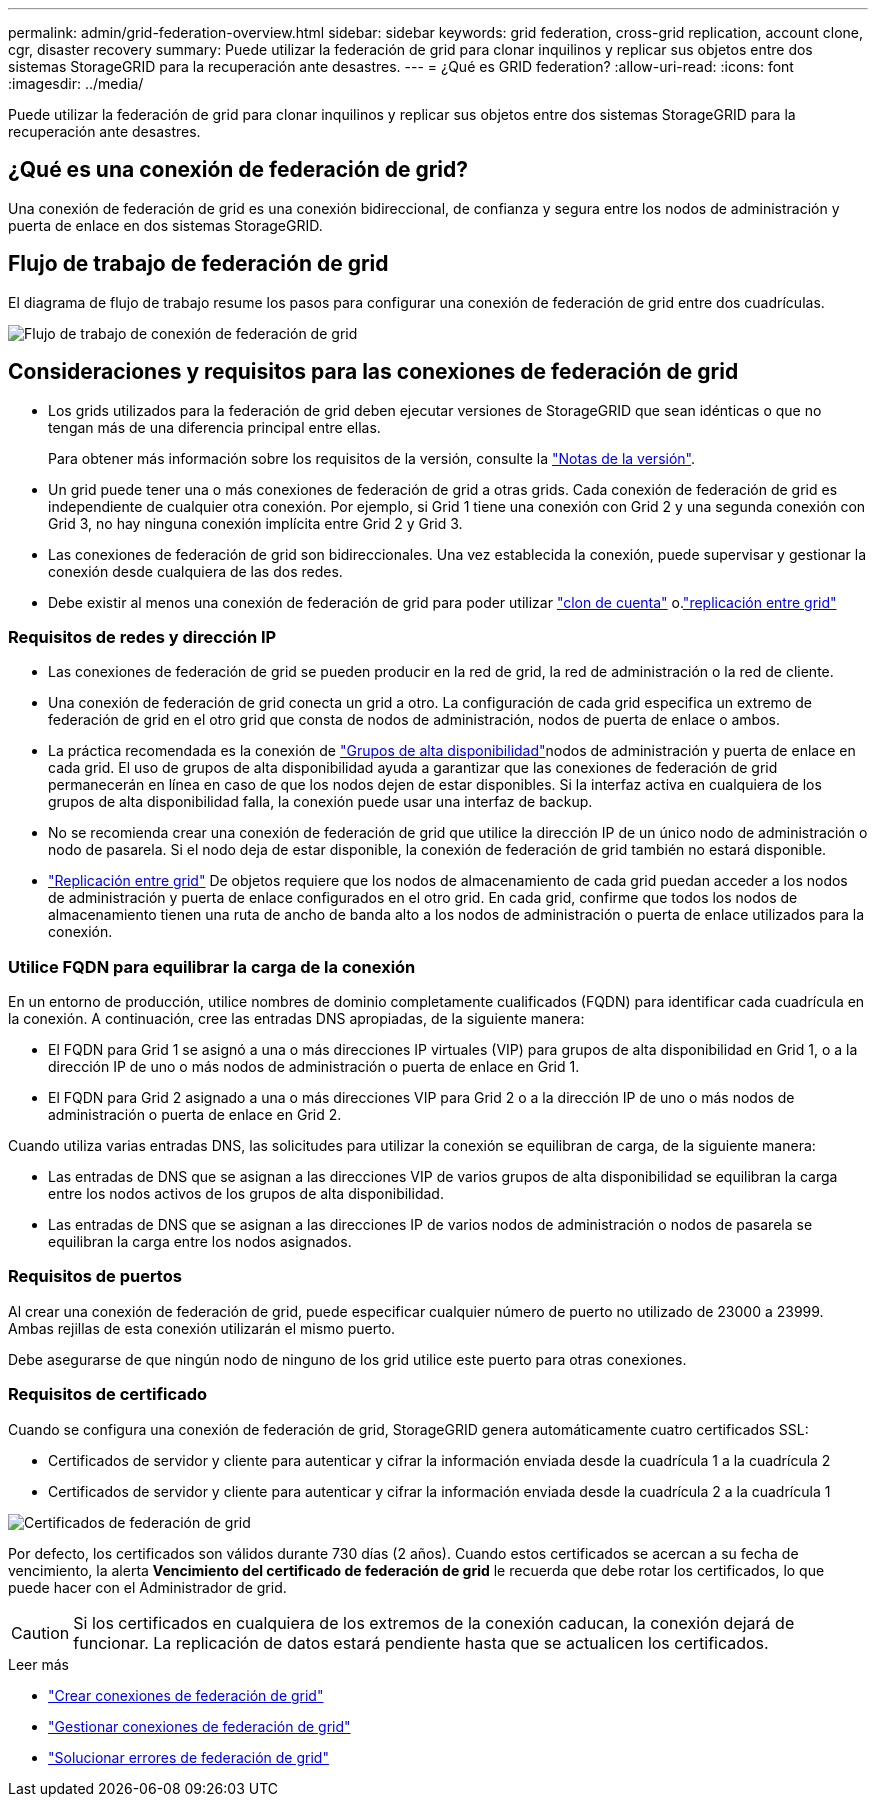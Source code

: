 ---
permalink: admin/grid-federation-overview.html 
sidebar: sidebar 
keywords: grid federation, cross-grid replication, account clone, cgr, disaster recovery 
summary: Puede utilizar la federación de grid para clonar inquilinos y replicar sus objetos entre dos sistemas StorageGRID para la recuperación ante desastres. 
---
= ¿Qué es GRID federation?
:allow-uri-read: 
:icons: font
:imagesdir: ../media/


[role="lead"]
Puede utilizar la federación de grid para clonar inquilinos y replicar sus objetos entre dos sistemas StorageGRID para la recuperación ante desastres.



== ¿Qué es una conexión de federación de grid?

Una conexión de federación de grid es una conexión bidireccional, de confianza y segura entre los nodos de administración y puerta de enlace en dos sistemas StorageGRID.



== Flujo de trabajo de federación de grid

El diagrama de flujo de trabajo resume los pasos para configurar una conexión de federación de grid entre dos cuadrículas.

image::../media/grid-federation-workflow.png[Flujo de trabajo de conexión de federación de grid]



== Consideraciones y requisitos para las conexiones de federación de grid

* Los grids utilizados para la federación de grid deben ejecutar versiones de StorageGRID que sean idénticas o que no tengan más de una diferencia principal entre ellas.
+
Para obtener más información sobre los requisitos de la versión, consulte la link:../release-notes/index.html["Notas de la versión"].

* Un grid puede tener una o más conexiones de federación de grid a otras grids. Cada conexión de federación de grid es independiente de cualquier otra conexión. Por ejemplo, si Grid 1 tiene una conexión con Grid 2 y una segunda conexión con Grid 3, no hay ninguna conexión implícita entre Grid 2 y Grid 3.
* Las conexiones de federación de grid son bidireccionales. Una vez establecida la conexión, puede supervisar y gestionar la conexión desde cualquiera de las dos redes.
* Debe existir al menos una conexión de federación de grid para poder utilizar link:grid-federation-what-is-account-clone.html["clon de cuenta"] o.link:grid-federation-what-is-cross-grid-replication.html["replicación entre grid"]




=== Requisitos de redes y dirección IP

* Las conexiones de federación de grid se pueden producir en la red de grid, la red de administración o la red de cliente.
* Una conexión de federación de grid conecta un grid a otro. La configuración de cada grid especifica un extremo de federación de grid en el otro grid que consta de nodos de administración, nodos de puerta de enlace o ambos.
* La práctica recomendada es la conexión de link:managing-high-availability-groups.html["Grupos de alta disponibilidad"]nodos de administración y puerta de enlace en cada grid. El uso de grupos de alta disponibilidad ayuda a garantizar que las conexiones de federación de grid permanecerán en línea en caso de que los nodos dejen de estar disponibles. Si la interfaz activa en cualquiera de los grupos de alta disponibilidad falla, la conexión puede usar una interfaz de backup.
* No se recomienda crear una conexión de federación de grid que utilice la dirección IP de un único nodo de administración o nodo de pasarela. Si el nodo deja de estar disponible, la conexión de federación de grid también no estará disponible.
* link:grid-federation-what-is-cross-grid-replication.html["Replicación entre grid"] De objetos requiere que los nodos de almacenamiento de cada grid puedan acceder a los nodos de administración y puerta de enlace configurados en el otro grid. En cada grid, confirme que todos los nodos de almacenamiento tienen una ruta de ancho de banda alto a los nodos de administración o puerta de enlace utilizados para la conexión.




=== Utilice FQDN para equilibrar la carga de la conexión

En un entorno de producción, utilice nombres de dominio completamente cualificados (FQDN) para identificar cada cuadrícula en la conexión. A continuación, cree las entradas DNS apropiadas, de la siguiente manera:

* El FQDN para Grid 1 se asignó a una o más direcciones IP virtuales (VIP) para grupos de alta disponibilidad en Grid 1, o a la dirección IP de uno o más nodos de administración o puerta de enlace en Grid 1.
* El FQDN para Grid 2 asignado a una o más direcciones VIP para Grid 2 o a la dirección IP de uno o más nodos de administración o puerta de enlace en Grid 2.


Cuando utiliza varias entradas DNS, las solicitudes para utilizar la conexión se equilibran de carga, de la siguiente manera:

* Las entradas de DNS que se asignan a las direcciones VIP de varios grupos de alta disponibilidad se equilibran la carga entre los nodos activos de los grupos de alta disponibilidad.
* Las entradas de DNS que se asignan a las direcciones IP de varios nodos de administración o nodos de pasarela se equilibran la carga entre los nodos asignados.




=== Requisitos de puertos

Al crear una conexión de federación de grid, puede especificar cualquier número de puerto no utilizado de 23000 a 23999. Ambas rejillas de esta conexión utilizarán el mismo puerto.

Debe asegurarse de que ningún nodo de ninguno de los grid utilice este puerto para otras conexiones.



=== Requisitos de certificado

Cuando se configura una conexión de federación de grid, StorageGRID genera automáticamente cuatro certificados SSL:

* Certificados de servidor y cliente para autenticar y cifrar la información enviada desde la cuadrícula 1 a la cuadrícula 2
* Certificados de servidor y cliente para autenticar y cifrar la información enviada desde la cuadrícula 2 a la cuadrícula 1


image::../media/grid-federation-certificates.png[Certificados de federación de grid]

Por defecto, los certificados son válidos durante 730 días (2 años). Cuando estos certificados se acercan a su fecha de vencimiento, la alerta *Vencimiento del certificado de federación de grid* le recuerda que debe rotar los certificados, lo que puede hacer con el Administrador de grid.


CAUTION: Si los certificados en cualquiera de los extremos de la conexión caducan, la conexión dejará de funcionar. La replicación de datos estará pendiente hasta que se actualicen los certificados.

.Leer más
* link:grid-federation-create-connection.html["Crear conexiones de federación de grid"]
* link:grid-federation-manage-connection.html["Gestionar conexiones de federación de grid"]
* link:grid-federation-troubleshoot.html["Solucionar errores de federación de grid"]

